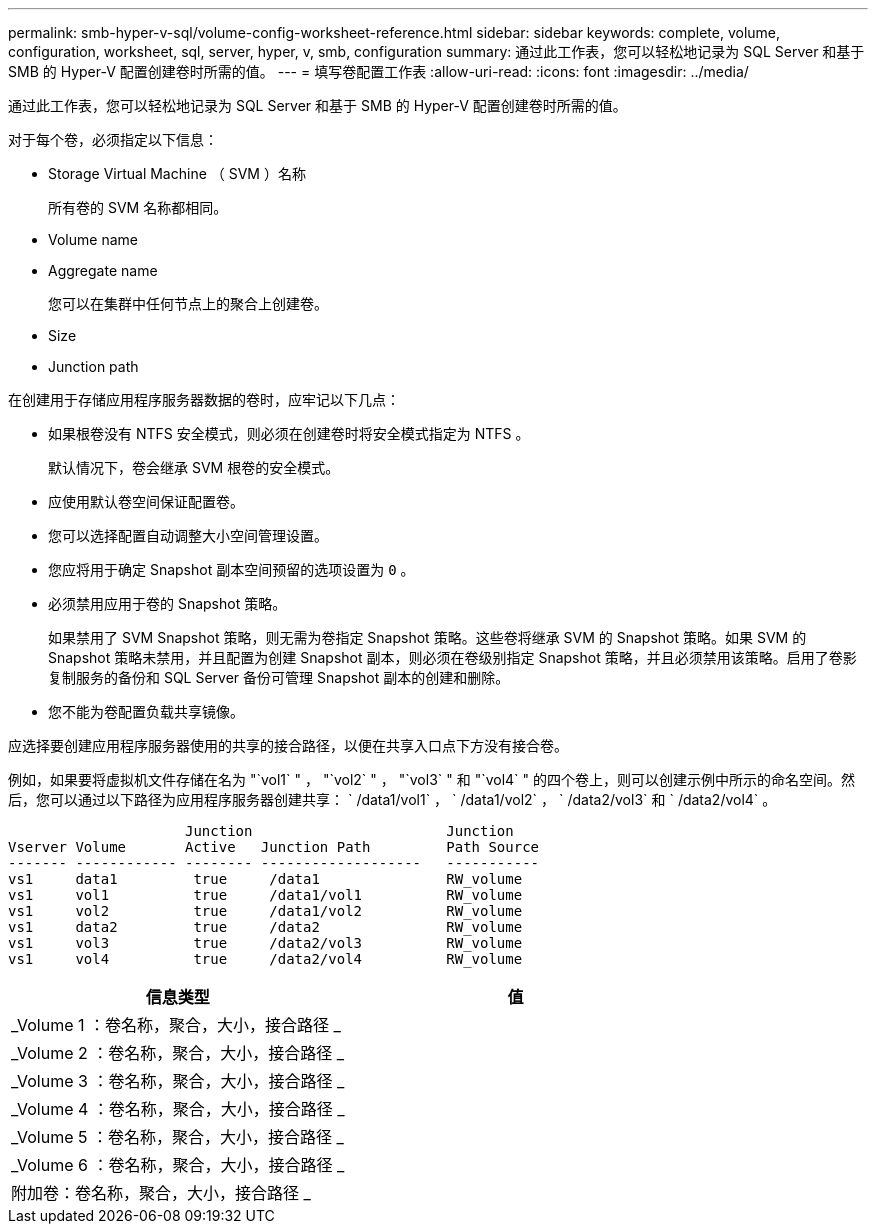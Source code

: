 ---
permalink: smb-hyper-v-sql/volume-config-worksheet-reference.html 
sidebar: sidebar 
keywords: complete, volume, configuration, worksheet, sql, server, hyper, v, smb, configuration 
summary: 通过此工作表，您可以轻松地记录为 SQL Server 和基于 SMB 的 Hyper-V 配置创建卷时所需的值。 
---
= 填写卷配置工作表
:allow-uri-read: 
:icons: font
:imagesdir: ../media/


[role="lead"]
通过此工作表，您可以轻松地记录为 SQL Server 和基于 SMB 的 Hyper-V 配置创建卷时所需的值。

对于每个卷，必须指定以下信息：

* Storage Virtual Machine （ SVM ）名称
+
所有卷的 SVM 名称都相同。

* Volume name
* Aggregate name
+
您可以在集群中任何节点上的聚合上创建卷。

* Size
* Junction path


在创建用于存储应用程序服务器数据的卷时，应牢记以下几点：

* 如果根卷没有 NTFS 安全模式，则必须在创建卷时将安全模式指定为 NTFS 。
+
默认情况下，卷会继承 SVM 根卷的安全模式。

* 应使用默认卷空间保证配置卷。
* 您可以选择配置自动调整大小空间管理设置。
* 您应将用于确定 Snapshot 副本空间预留的选项设置为 `0` 。
* 必须禁用应用于卷的 Snapshot 策略。
+
如果禁用了 SVM Snapshot 策略，则无需为卷指定 Snapshot 策略。这些卷将继承 SVM 的 Snapshot 策略。如果 SVM 的 Snapshot 策略未禁用，并且配置为创建 Snapshot 副本，则必须在卷级别指定 Snapshot 策略，并且必须禁用该策略。启用了卷影复制服务的备份和 SQL Server 备份可管理 Snapshot 副本的创建和删除。

* 您不能为卷配置负载共享镜像。


应选择要创建应用程序服务器使用的共享的接合路径，以便在共享入口点下方没有接合卷。

例如，如果要将虚拟机文件存储在名为 "`vol1` " ， "`vol2` " ， "`vol3` " 和 "`vol4` " 的四个卷上，则可以创建示例中所示的命名空间。然后，您可以通过以下路径为应用程序服务器创建共享： ` /data1/vol1` ， ` /data1/vol2` ， ` /data2/vol3` 和 ` /data2/vol4` 。

[listing]
----

                     Junction                       Junction
Vserver Volume       Active   Junction Path         Path Source
------- ------------ -------- -------------------   -----------
vs1     data1         true     /data1               RW_volume
vs1     vol1          true     /data1/vol1          RW_volume
vs1     vol2          true     /data1/vol2          RW_volume
vs1     data2         true     /data2               RW_volume
vs1     vol3          true     /data2/vol3          RW_volume
vs1     vol4          true     /data2/vol4          RW_volume
----
|===
| 信息类型 | 值 


 a| 
_Volume 1 ：卷名称，聚合，大小，接合路径 _
 a| 



 a| 
_Volume 2 ：卷名称，聚合，大小，接合路径 _
 a| 



 a| 
_Volume 3 ：卷名称，聚合，大小，接合路径 _
 a| 



 a| 
_Volume 4 ：卷名称，聚合，大小，接合路径 _
 a| 



 a| 
_Volume 5 ：卷名称，聚合，大小，接合路径 _
 a| 



 a| 
_Volume 6 ：卷名称，聚合，大小，接合路径 _
 a| 



 a| 
附加卷：卷名称，聚合，大小，接合路径 _
 a| 

|===